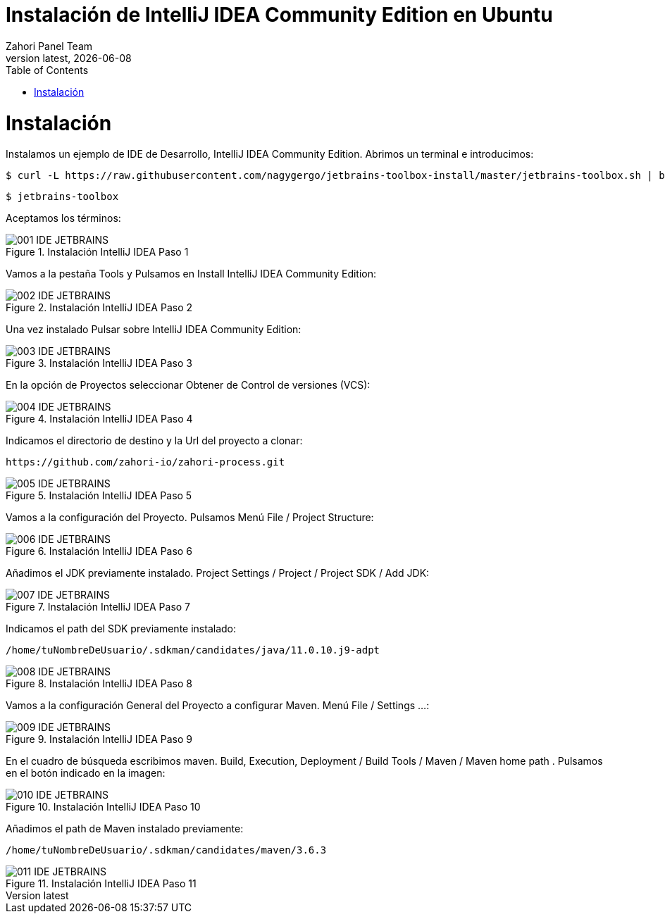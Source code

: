 :imagesdir: images

= Instalación de IntelliJ IDEA Community Edition en Ubuntu
:revdate: {docdate}
:toc: left
:toclevels: 3
:sectnums:
:sectanchors:
:Author: Zahori Panel Team
:revnumber: latest
:icons: font
:source-highlighter: coderay
:docinfo: shared


= Instalación

<<<

Instalamos un ejemplo de IDE de Desarrollo, IntelliJ IDEA Community Edition. Abrimos un terminal e introducimos:


----
$ curl -L https://raw.githubusercontent.com/nagygergo/jetbrains-toolbox-install/master/jetbrains-toolbox.sh | bash && sh /opt/jetbrains-toolbox/jetbrains-toolbox.sh
----

----
$ jetbrains-toolbox
----


<<<

Aceptamos los términos:

image::IDEA/001_IDE_JETBRAINS.PNG[title="Instalación IntelliJ IDEA Paso 1"]

<<<

Vamos a la pestaña Tools y Pulsamos en Install IntelliJ IDEA Community Edition:

image::IDEA/002_IDE_JETBRAINS.PNG[title="Instalación IntelliJ IDEA Paso 2"]


<<<

Una vez instalado Pulsar sobre IntelliJ IDEA Community Edition:

image::IDEA/003_IDE_JETBRAINS.PNG[title="Instalación IntelliJ IDEA Paso 3"]

<<<

En la opción de Proyectos seleccionar Obtener de Control de versiones (VCS):

image::IDEA/004_IDE_JETBRAINS.PNG[title="Instalación IntelliJ IDEA Paso 4"]

<<<

Indicamos el directorio de destino y la Url del proyecto a clonar:


----
https://github.com/zahori-io/zahori-process.git
----

image::IDEA/005_IDE_JETBRAINS.PNG[title="Instalación IntelliJ IDEA Paso 5"]

<<<

Vamos a la configuración del Proyecto. Pulsamos Menú File / Project Structure:

image::IDEA/006_IDE_JETBRAINS.PNG[title="Instalación IntelliJ IDEA Paso 6"]

<<<

Añadimos el JDK previamente instalado. Project Settings / Project / Project SDK / Add JDK:

image::IDEA/007_IDE_JETBRAINS.PNG[title="Instalación IntelliJ IDEA Paso 7"]

<<<

Indicamos el path del SDK previamente instalado:


----
/home/tuNombreDeUsuario/.sdkman/candidates/java/11.0.10.j9-adpt
----

image::IDEA/008_IDE_JETBRAINS.PNG[title="Instalación IntelliJ IDEA Paso 8"]

<<<

Vamos a la configuración General del Proyecto a configurar Maven. Menú File / Settings ...:

image::IDEA/009_IDE_JETBRAINS.PNG[title="Instalación IntelliJ IDEA Paso 9"]

<<<

En el cuadro de búsqueda escribimos maven. Build, Execution, Deployment / Build Tools / Maven / Maven home path . Pulsamos en el botón indicado en la imagen:

image::IDEA/010_IDE_JETBRAINS.PNG[title="Instalación IntelliJ IDEA Paso 10"]

<<<

Añadimos el path de Maven instalado previamente:


----
/home/tuNombreDeUsuario/.sdkman/candidates/maven/3.6.3
----

image::IDEA/011_IDE_JETBRAINS.PNG[title="Instalación IntelliJ IDEA Paso 11"]

<<<

